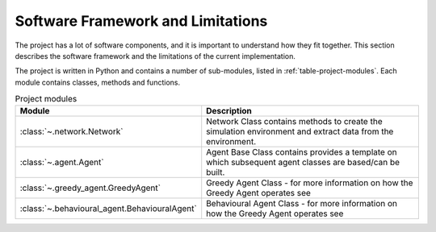 .. role:: framework

.. _software_framework:

Software Framework and Limitations
==================================

The project has a lot of software components, and it is important to understand how they fit together.
This section describes the software framework and the limitations of the current implementation.

The project is written in Python and contains a number of sub-modules, listed in :ref:`table-project-modules`.
Each module contains classes, methods and functions.

.. only:: html

   See :ref:`api-documentation` for more information on the code structure.

.. _table-project-modules:
.. table:: Project modules

    +-------------------------------------------------+----------------------------------------------------------------------------------------------+
    | Module                                          | Description                                                                                  |
    +=================================================+==============================================================================================+
    | :class:`~.network.Network`                      | Network Class contains methods to create the simulation environment and extract              |
    |                                                 | data from the environment.                                                                   |
    +-------------------------------------------------+----------------------------------------------------------------------------------------------+
    | :class:`~.agent.Agent`                          | Agent Base Class contains provides a template on which subsequent agent classes              |
    |                                                 | are based/can be built.                                                                      |
    +-------------------------------------------------+----------------------------------------------------------------------------------------------+
    | :class:`~.greedy_agent.GreedyAgent`             | Greedy Agent Class - for more information on how the Greedy Agent operates see               |
    |                                                 |                                                                                              |
    +-------------------------------------------------+----------------------------------------------------------------------------------------------+
    | :class:`~.behavioural_agent.BehaviouralAgent`   | Behavioural Agent Class - for more information on how the Greedy Agent operates see          |
    |                                                 |                                                                                              |
    +-------------------------------------------------+----------------------------------------------------------------------------------------------+